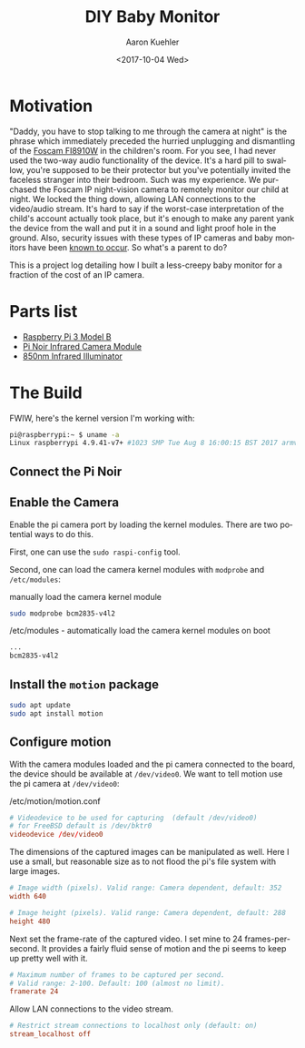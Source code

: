 #+TITLE:       DIY Baby Monitor
#+AUTHOR:      Aaron Kuehler
#+DATE:        <2017-10-04 Wed>
#+URI:         /blog/%y/%m/%d/diy-baby-monitor
#+KEYWORDS:    raspberry pi, baby monitor, diy
#+TAGS:        hardware, raspberry pi
#+LANGUAGE:    en
#+OPTIONS:     H:3 num:nil toc:nil \n:nil ::t |:t ^:nil -:nil f:t *:t <:t
#+DESCRIPTION: Project log detailing the build of a Baby Monitor with a Raspberry Pi

* Motivation

"Daddy, you have to stop talking to me through the camera at night" is the phrase which immediately preceded the hurried unplugging and dismantling of the [[https://www.amazon.com/gp/product/B006ZP8UOW/ref%3Doh_aui_search_detailpage?ie%3DUTF8&psc%3D1][Foscam FI8910W]] in the children's room. For you see, I had never used the two-way audio functionality of the device. It's a hard pill to swallow, you're supposed to be their protector but you've potentially invited the faceless stranger into their bedroom. Such was my experience. We purchased the Foscam IP night-vision camera to remotely monitor our child at night. We locked the thing down, allowing LAN connections to the video/audio stream. It's hard to say if the worst-case interpretation of the child's account actually took place, but it's enough to make any parent yank the device from the wall and put it in a sound and light proof hole in the ground. Also, security issues with these types of IP cameras and baby monitors have been [[https://krebsonsecurity.com/2014/01/bug-exposes-ip-cameras-baby-monitors/][known to occur]]. So what's a parent to do?

This is a project log detailing how I built a less-creepy baby monitor for a fraction of the cost of an IP camera.

* Parts list

- [[https://www.amazon.com/gp/product/B01C6Q2GSY/ref%3Doh_aui_search_detailpage?ie%3DUTF8&psc%3D1][Raspberry Pi 3 Model B]]
- [[https://www.adafruit.com/product/3100][Pi Noir Infrared Camera Module]]
- [[https://www.amazon.com/gp/product/B00QM3KI7E/ref%3Doh_aui_search_detailpage?ie%3DUTF8&psc%3D1][850nm Infrared Illuminator]]

* The Build

FWIW, here's the kernel version I'm working with:

#+BEGIN_SRC sh
pi@raspberrypi:~ $ uname -a
Linux raspberrypi 4.9.41-v7+ #1023 SMP Tue Aug 8 16:00:15 BST 2017 armv7l GNU/Linux
#+END_SRC

** Connect the Pi Noir

** Enable the Camera

Enable the pi camera port by loading the kernel modules. There are two potential ways to do this.

First, one can use the =sudo raspi-config= tool.


Second, one can load the camera kernel modules with =modprobe= and =/etc/modules=:

#+CAPTION: manually load the camera kernel module
#+NAME: /etc/modules
#+BEGIN_SRC sh
sudo modprobe bcm2835-v4l2
#+END_SRC

#+CAPTION: /etc/modules - automatically load the camera kernel modules on boot
#+NAME: /etc/modules
#+BEGIN_SRC sh
...
bcm2835-v4l2
#+END_SRC


** Install the =motion= package

#+BEGIN_SRC sh
sudo apt update
sudo apt install motion
#+END_SRC

** Configure motion

With the camera modules loaded and the pi camera connected to the board, the device should be available at =/dev/video0=. We want to tell motion use the pi camera at =/dev/video0=:

#+CAPTION: /etc/motion/motion.conf
#+NAME: /etc/motion/motion.conf
#+BEGIN_SRC conf
  # Videodevice to be used for capturing  (default /dev/video0)
  # for FreeBSD default is /dev/bktr0
  videodevice /dev/video0
#+END_SRC

The dimensions of the captured images can be manipulated as well. Here I use a small, but reasonable size as to not flood the pi's file system with large images.

#+BEGIN_SRC conf
  # Image width (pixels). Valid range: Camera dependent, default: 352
  width 640

  # Image height (pixels). Valid range: Camera dependent, default: 288
  height 480
#+END_SRC

Next set the frame-rate of the captured video. I set mine to 24 frames-per-second. It provides a fairly fluid sense of motion and the pi seems to keep up pretty well with it.

#+BEGIN_SRC conf
  # Maximum number of frames to be captured per second.
  # Valid range: 2-100. Default: 100 (almost no limit).
  framerate 24
#+END_SRC

Allow LAN connections to the video stream.

#+BEGIN_SRC conf
  # Restrict stream connections to localhost only (default: on)
  stream_localhost off
#+END_SRC
